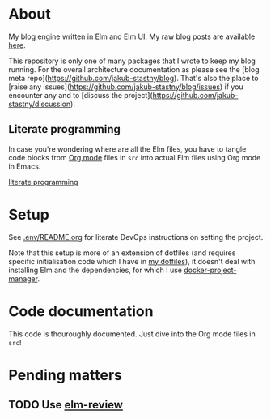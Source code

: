 * About

[[https://github.com/jakub-stastny/blog.engine/actions/workflows/test.yml][https://github.com/jakub-stastny/blog.engine/actions/workflows/test.yml/badge.svg]]

My blog engine written in Elm and Elm UI. My raw blog posts are available [[https://github.com/jakub-stastny/data.blog][here]].

This repository is only one of many packages that I wrote to keep my blog running. For the overall architecture documentation as please see the [blog meta repo](https://github.com/jakub-stastny/blog). That's also the place to [raise any issues](https://github.com/jakub-stastny/blog/issues) if you encounter any and to [discuss the project](https://github.com/jakub-stastny/discussion).

** Literate programming

In case you're wondering where are all the Elm files, you have to tangle code blocks from [[https://orgmode.org][Org mode]] files in =src= into actual Elm files using Org mode in Emacs.

[[https://github.com/jakub-stastny/blog/blob/master/doc/literate-programming.org][literate programming]]

* Setup

See [[./.env/README.org][.env/README.org]] for literate DevOps instructions on setting the project.

Note that this setup is more of an extension of dotfiles (and requires specific initialisation code which I have in [[https://github.com/jakub-stastny/dotfiles][my dotfiles]]), it doesn't deal with installing Elm and the dependencies, for which I use [[https://github.com/jakub-stastny/docker-project-manager][docker-project-manager]].

* Code documentation

This code is thouroughly documented. Just dive into the Org mode files in =src=!

* Pending matters
** TODO Use [[https://github.com/jfmengels/elm-review][elm-review]]
